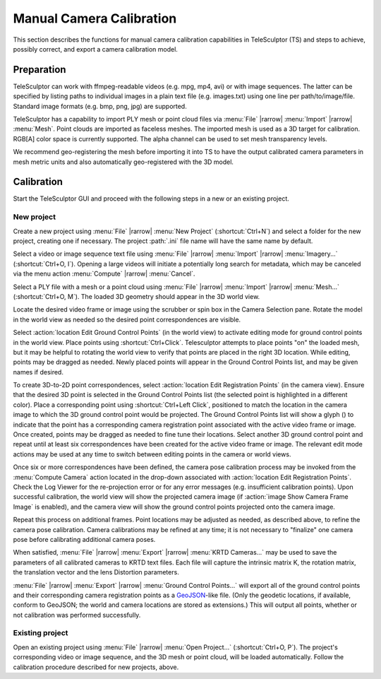 .. _cameracalibration:

=========================
Manual Camera Calibration
=========================

.. role:: var
  :class: math script

This section describes the functions
for manual camera calibration capabilities in TeleSculptor (TS)
and steps to achieve, possibly correct, and export
a camera calibration model.

Preparation
===========

TeleSculptor can work with ffmpeg-readable videos
(e.g. mpg, mp4, avi) or with image sequences.
The latter can be specified by listing paths to individual images
in a plain text file (e.g. images.txt) using one line per path/to/image/file.
Standard image formats (e.g. bmp, png, jpg) are supported.

TeleSculptor has a capability to import PLY mesh or point cloud files
via :menu:`File` |rarrow| :menu:`Import` |rarrow| :menu:`Mesh`.
Point clouds are imported as faceless meshes.
The imported mesh is used as a 3D target for calibration.
RGB[A] color space is currently supported.
The alpha channel can be used to set mesh transparency levels.

We recommend geo-registering the mesh before importing it into TS
to have the output calibrated camera parameters in mesh metric units
and also automatically geo-registered with the 3D model.

Calibration
===========

Start the TeleSculptor GUI and proceed with the following steps
in a new or an existing project.

New project
-----------

Create a new project using :menu:`File` |rarrow| :menu:`New Project`
(:shortcut:`Ctrl+N`)
and select a folder for the new project, creating one if necessary.
The project :path:`.ini` file name will have the same name by default.

Select a video or image sequence text file
using :menu:`File` |rarrow| :menu:`Import` |rarrow| :menu:`Imagery...`
(:shortcut:`Ctrl+O, I`).
Opening a large videos will initiate a potentially long search for metadata,
which may be canceled via the menu action
:menu:`Compute` |rarrow| :menu:`Cancel`.

Select a PLY file with a mesh or a point cloud
using :menu:`File` |rarrow| :menu:`Import` |rarrow| :menu:`Mesh...`
(:shortcut:`Ctrl+O, M`).
The loaded 3D geometry should appear in the 3D world view.

Locate the desired video frame or image
using the scrubber or spin box in the Camera Selection pane.
Rotate the model in the world view as needed
so the desired point correspondences are visible.

Select :action:`location Edit Ground Control Points` (in the world view)
to activate editing mode for ground control points in the world view.
Place points using :shortcut:`Ctrl+Click`.
Telesculptor attempts to place points "on" the loaded mesh,
but it may be helpful to rotating the world view
to verify that points are placed in the right 3D location.
While editing, points may be dragged as needed.
Newly placed points will appear in the Ground Control Points list,
and may be given names if desired.

To create 3D-to-2D point correspondences,
select :action:`location Edit Registration Points` (in the camera view).
Ensure that the desired 3D point is selected in the Ground Control Points list
(the selected point is highlighted in a different color).
Place a corresponding point using :shortcut:`Ctrl+Left Click`,
positioned to match the location in the camera image
to which the 3D ground control point would be projected.
The Ground Control Points list will show a glyph (|glyph-registered|)
to indicate that the point has a corresponding camera registration point
associated with the active video frame or image.
Once created, points may be dragged as needed
to fine tune their locations.
Select another 3D ground control point and repeat
until at least six correspondences have been created
for the active video frame or image.
The relevant edit mode actions may be used at any time
to switch between editing points in the camera or world views.

Once six or more correspondences have been defined,
the camera pose calibration process may be invoked
from the :menu:`Compute Camera` action located in the drop-down
associated with :action:`location Edit Registration Points`.
Check the Log Viewer for the re-projection error
or for any error messages (e.g. insufficient calibration points).
Upon successful calibration,
the world view will show the projected camera image
(if :action:`image Show Camera Frame Image` is enabled),
and the camera view will show the ground control points
projected onto the camera image.

.. TODO move to interface documentation

    Click the tree-expandable marker in the GCP list next to a GCP point
    to see the frame numbers this point was used in for camera calibration.
    Double-Click on the desired frame number to jump to that frame.

.. image:: /screenshot/telesculptor_screenshot_calibration.png
  :alt: Manual Camera Calibration Screenshot

Repeat this process on additional frames.
Point locations may be adjusted as needed, as described above,
to refine the camera pose calibration.
Camera calibrations may be refined at any time;
it is not necessary to "finalize" one camera pose
before calibrating additional camera poses.

When satisfied,
:menu:`File` |rarrow| :menu:`Export` |rarrow| :menu:`KRTD Cameras...`
may be used to save the parameters of all calibrated cameras
to KRTD text files.
Each file will capture
the intrinsic matrix :var:`K`,
the rotation matrix,
the translation vector
and the lens Distortion parameters.

:menu:`File` |rarrow| :menu:`Export` |rarrow| :menu:`Ground Control Points...`
will export all of the ground control points
and their corresponding camera registration points
as a GeoJSON_-like file.
(Only the geodetic locations, if available, conform to GeoJSON;
the world and camera locations are stored as extensions.)
This will output all points,
whether or not calibration was performed successfully.

Existing project
----------------

Open an existing project using :menu:`File` |rarrow| :menu:`Open Project...`
(:shortcut:`Ctrl+O, P`).
The project's corresponding video or image sequence,
and the 3D mesh or point cloud, will be loaded automatically.
Follow the calibration procedure described for new projects, above.

.. |glyph-registered| image:: images/registered.svg
  :class: glyph

.. _GeoJSON: https://geojson.org/
